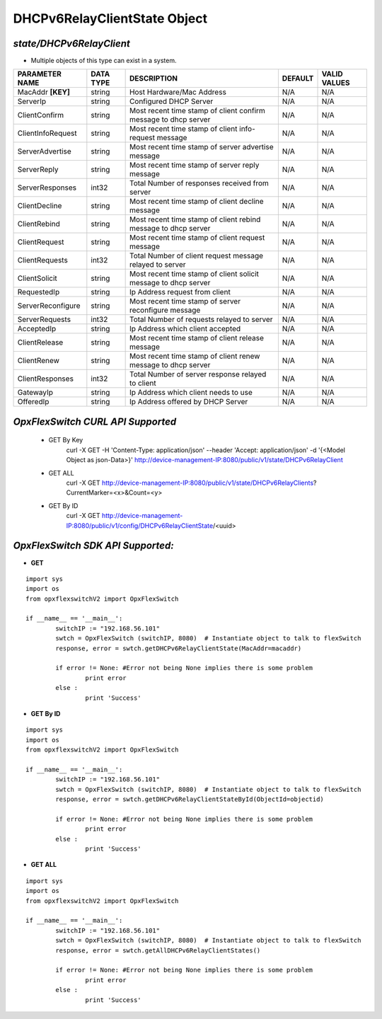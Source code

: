 DHCPv6RelayClientState Object
=============================================================

*state/DHCPv6RelayClient*
------------------------------------

- Multiple objects of this type can exist in a system.

+--------------------+---------------+--------------------------------+-------------+------------------+
| **PARAMETER NAME** | **DATA TYPE** |        **DESCRIPTION**         | **DEFAULT** | **VALID VALUES** |
+--------------------+---------------+--------------------------------+-------------+------------------+
| MacAddr **[KEY]**  | string        | Host Hardware/Mac Address      | N/A         | N/A              |
+--------------------+---------------+--------------------------------+-------------+------------------+
| ServerIp           | string        | Configured DHCP Server         | N/A         | N/A              |
+--------------------+---------------+--------------------------------+-------------+------------------+
| ClientConfirm      | string        | Most recent time stamp of      | N/A         | N/A              |
|                    |               | client confirm message to dhcp |             |                  |
|                    |               | server                         |             |                  |
+--------------------+---------------+--------------------------------+-------------+------------------+
| ClientInfoRequest  | string        | Most recent time stamp of      | N/A         | N/A              |
|                    |               | client info-request message    |             |                  |
+--------------------+---------------+--------------------------------+-------------+------------------+
| ServerAdvertise    | string        | Most recent time stamp of      | N/A         | N/A              |
|                    |               | server advertise message       |             |                  |
+--------------------+---------------+--------------------------------+-------------+------------------+
| ServerReply        | string        | Most recent time stamp of      | N/A         | N/A              |
|                    |               | server reply message           |             |                  |
+--------------------+---------------+--------------------------------+-------------+------------------+
| ServerResponses    | int32         | Total Number of responses      | N/A         | N/A              |
|                    |               | received from server           |             |                  |
+--------------------+---------------+--------------------------------+-------------+------------------+
| ClientDecline      | string        | Most recent time stamp of      | N/A         | N/A              |
|                    |               | client decline message         |             |                  |
+--------------------+---------------+--------------------------------+-------------+------------------+
| ClientRebind       | string        | Most recent time stamp of      | N/A         | N/A              |
|                    |               | client rebind message to dhcp  |             |                  |
|                    |               | server                         |             |                  |
+--------------------+---------------+--------------------------------+-------------+------------------+
| ClientRequest      | string        | Most recent time stamp of      | N/A         | N/A              |
|                    |               | client request message         |             |                  |
+--------------------+---------------+--------------------------------+-------------+------------------+
| ClientRequests     | int32         | Total Number of client request | N/A         | N/A              |
|                    |               | message relayed to server      |             |                  |
+--------------------+---------------+--------------------------------+-------------+------------------+
| ClientSolicit      | string        | Most recent time stamp of      | N/A         | N/A              |
|                    |               | client solicit message to dhcp |             |                  |
|                    |               | server                         |             |                  |
+--------------------+---------------+--------------------------------+-------------+------------------+
| RequestedIp        | string        | Ip Address request from client | N/A         | N/A              |
+--------------------+---------------+--------------------------------+-------------+------------------+
| ServerReconfigure  | string        | Most recent time stamp of      | N/A         | N/A              |
|                    |               | server reconfigure message     |             |                  |
+--------------------+---------------+--------------------------------+-------------+------------------+
| ServerRequests     | int32         | Total Number of requests       | N/A         | N/A              |
|                    |               | relayed to server              |             |                  |
+--------------------+---------------+--------------------------------+-------------+------------------+
| AcceptedIp         | string        | Ip Address which client        | N/A         | N/A              |
|                    |               | accepted                       |             |                  |
+--------------------+---------------+--------------------------------+-------------+------------------+
| ClientRelease      | string        | Most recent time stamp of      | N/A         | N/A              |
|                    |               | client release message         |             |                  |
+--------------------+---------------+--------------------------------+-------------+------------------+
| ClientRenew        | string        | Most recent time stamp of      | N/A         | N/A              |
|                    |               | client renew message to dhcp   |             |                  |
|                    |               | server                         |             |                  |
+--------------------+---------------+--------------------------------+-------------+------------------+
| ClientResponses    | int32         | Total Number of server         | N/A         | N/A              |
|                    |               | response relayed to client     |             |                  |
+--------------------+---------------+--------------------------------+-------------+------------------+
| GatewayIp          | string        | Ip Address which client needs  | N/A         | N/A              |
|                    |               | to use                         |             |                  |
+--------------------+---------------+--------------------------------+-------------+------------------+
| OfferedIp          | string        | Ip Address offered by DHCP     | N/A         | N/A              |
|                    |               | Server                         |             |                  |
+--------------------+---------------+--------------------------------+-------------+------------------+



*OpxFlexSwitch CURL API Supported*
------------------------------------

	- GET By Key
		 curl -X GET -H 'Content-Type: application/json' --header 'Accept: application/json' -d '{<Model Object as json-Data>}' http://device-management-IP:8080/public/v1/state/DHCPv6RelayClient
	- GET ALL
		 curl -X GET http://device-management-IP:8080/public/v1/state/DHCPv6RelayClients?CurrentMarker=<x>&Count=<y>
	- GET By ID
		 curl -X GET http://device-management-IP:8080/public/v1/config/DHCPv6RelayClientState/<uuid>


*OpxFlexSwitch SDK API Supported:*
------------------------------------



- **GET**


::

	import sys
	import os
	from opxflexswitchV2 import OpxFlexSwitch

	if __name__ == '__main__':
		switchIP := "192.168.56.101"
		swtch = OpxFlexSwitch (switchIP, 8080)  # Instantiate object to talk to flexSwitch
		response, error = swtch.getDHCPv6RelayClientState(MacAddr=macaddr)

		if error != None: #Error not being None implies there is some problem
			print error
		else :
			print 'Success'


- **GET By ID**


::

	import sys
	import os
	from opxflexswitchV2 import OpxFlexSwitch

	if __name__ == '__main__':
		switchIP := "192.168.56.101"
		swtch = OpxFlexSwitch (switchIP, 8080)  # Instantiate object to talk to flexSwitch
		response, error = swtch.getDHCPv6RelayClientStateById(ObjectId=objectid)

		if error != None: #Error not being None implies there is some problem
			print error
		else :
			print 'Success'




- **GET ALL**


::

	import sys
	import os
	from opxflexswitchV2 import OpxFlexSwitch

	if __name__ == '__main__':
		switchIP := "192.168.56.101"
		swtch = OpxFlexSwitch (switchIP, 8080)  # Instantiate object to talk to flexSwitch
		response, error = swtch.getAllDHCPv6RelayClientStates()

		if error != None: #Error not being None implies there is some problem
			print error
		else :
			print 'Success'


